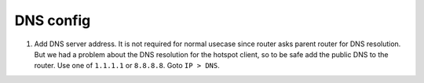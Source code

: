 DNS config
===========

1. Add DNS server address. It is not required for normal usecase since router asks parent router for DNS resolution. But we had a problem about the DNS resolution for the hotspot client, so to be safe add the public DNS to the router. Use one of ``1.1.1.1`` or ``8.8.8.8``. Goto ``IP > DNS``.

.. image:: _static/dns-config.png
   :width: 400pt

